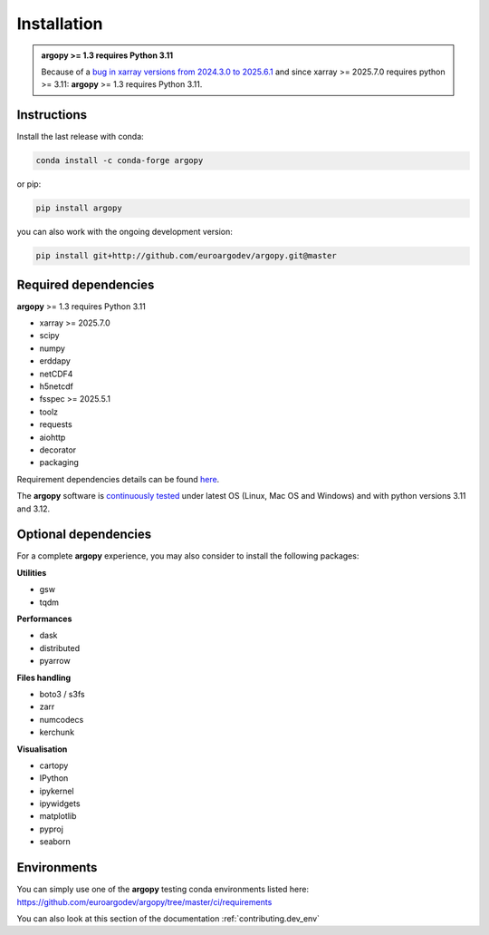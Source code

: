 Installation
============

|License| |Python version| |Anaconda-Server Badge|

|pypi dwn| |conda dwn|

.. admonition:: **argopy** >= 1.3 requires Python 3.11

    Because of a `bug in xarray versions from 2024.3.0 to 2025.6.1 <https://github.com/pydata/xarray/issues/8909>`_ and since xarray >= 2025.7.0 requires python >= 3.11: **argopy** >= 1.3 requires Python 3.11.


Instructions
------------

Install the last release with conda:

.. code-block:: text

    conda install -c conda-forge argopy

or pip:

.. code-block:: text

    pip install argopy

you can also work with the ongoing development version:

.. code-block:: text

    pip install git+http://github.com/euroargodev/argopy.git@master


Required dependencies
---------------------

**argopy** >= 1.3 requires Python 3.11

- xarray >= 2025.7.0
- scipy
- numpy
- erddapy
- netCDF4
- h5netcdf
- fsspec >= 2025.5.1
- toolz
- requests
- aiohttp
- decorator
- packaging

Requirement dependencies details can be found `here <https://github.com/euroargodev/argopy/blob/master/requirements.txt>`_.

The **argopy** software is `continuously tested <https://github.com/euroargodev/argopy/actions?query=workflow%3Atests>`_ under latest OS (Linux, Mac OS and Windows) and with python versions 3.11 and 3.12.

Optional dependencies
---------------------

For a complete **argopy** experience, you may also consider to install the following packages:

**Utilities**

- gsw
- tqdm

**Performances**

- dask
- distributed
- pyarrow

**Files handling**

- boto3 / s3fs
- zarr
- numcodecs
- kerchunk

**Visualisation**

- cartopy
- IPython
- ipykernel
- ipywidgets
- matplotlib
- pyproj
- seaborn


Environments
------------

You can simply use one of the **argopy** testing conda environments listed here: https://github.com/euroargodev/argopy/tree/master/ci/requirements

You can also look at this section of the documentation :ref:`contributing.dev_env`


.. _Erddapy: https://github.com/ioos/erddapy
.. |Gitter| image:: https://badges.gitter.im/Argo-floats/argopy.svg
   :target: https://gitter.im/Argo-floats/argopy?utm_source=badge&utm_medium=badge&utm_campaign=pr-badge
.. |License| image:: https://img.shields.io/badge/License-EUPL%201.2-brightgreen
    :target: https://opensource.org/license/eupl-1-2/
.. |Python version| image:: https://img.shields.io/pypi/pyversions/argopy
   :target: //pypi.org/project/argopy/
.. |Anaconda-Server Badge| image:: https://anaconda.org/conda-forge/argopy/badges/platforms.svg
   :target: https://anaconda.org/conda-forge/argopy
.. |pypi dwn| image:: https://img.shields.io/pypi/dm/argopy?label=Pypi%20downloads
   :target: //pypi.org/project/argopy/
.. |conda dwn| image:: https://img.shields.io/conda/dn/conda-forge/argopy?label=Conda%20downloads
   :target: //anaconda.org/conda-forge/argopy
.. |PyPI| image:: https://img.shields.io/pypi/v/argopy
   :target: //pypi.org/project/argopy/
.. |Conda| image:: https://anaconda.org/conda-forge/argopy/badges/version.svg
   :target: //anaconda.org/conda-forge/argopy
.. |tests in FREE env| image:: https://github.com/euroargodev/argopy/actions/workflows/pytests-free.yml/badge.svg
.. |tests in DEV env| image:: https://github.com/euroargodev/argopy/actions/workflows/pytests-dev.yml/badge.svg
.. |image20| image:: https://img.shields.io/github/release-date/euroargodev/argopy
   :target: //github.com/euroargodev/argopy/releases
.. |image21| image:: https://img.shields.io/github/release-date/euroargodev/argopy
   :target: //github.com/euroargodev/argopy/releases
.. |badge| image:: https://img.shields.io/static/v1.svg?logo=Jupyter&label=Binder&message=Click+here+to+try+argopy+online+!&color=blue&style=for-the-badge
   :target: https://mybinder.org/v2/gh/euroargodev/binder-sandbox/main?urlpath=git-pull%3Frepo%3Dhttps%253A%252F%252Fgithub.com%252Feuroargodev%252Fargopy%26urlpath%3Dlab%252Ftree%252Fargopy%252Fdocs%252Ftryit.ipynb%26branch%3Dmaster
